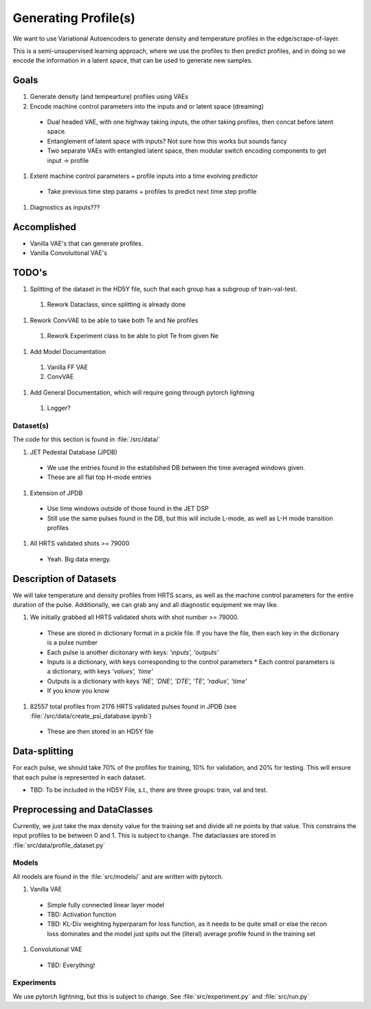 Generating Profile(s)
===================================

We want to use Variational Autoencoders to generate density and temperature profiles in the edge/scrape-of-layer.

This is a semi-unsupervised learning approach, where we use the profiles to then predict profiles, and in doing so we encode the information in a latent space, that can be used to generate new samples.

Goals
~~~~~

#. Generate density (and tempearture) profiles using VAEs
#. Encode machine control parameters into the inputs and or latent space (dreaming)

  * Dual headed VAE, with one highway taking inputs, the other taking profiles, then concat before latent space.
  * Entanglement of latent space with inputs? Not sure how this works but sounds fancy
  * Two separate VAEs with entangled latent space, then modular switch encoding components to get input -> profile
#. Extent machine control parameters + profile inputs into a time evolving predictor
  * Take previous time step params + profiles to predict next time step profile
#. Diagnostics as inputs???

Accomplished
~~~~~

* Vanilla VAE's that can generate profiles.
* Vanilla Convoluitonal VAE's

TODO's
~~~~~

#. Splitting of the dataset in the HD5Y file, such that each group has a subgroup of train-val-test.

  #. Rework Dataclass, since splitting is already done

#. Rework ConvVAE to be able to take both Te and Ne profiles

  #. Rework Experiment class to be able to plot Te from given Ne

#. Add Model Documentation
  #. Vanilla FF VAE
  #. ConvVAE

#. Add General Documentation, which will require going through pytorch lightning
  #. Logger?

Dataset(s)
---------

The code for this section is found in :file:`/src/data/`

#. JET Pedestal Database (JPDB)

  * We use the entries found in the established DB between the time averaged windows given.
  * These are all flat top H-mode entries
#. Extension of JPDB

  * Use time windows outside of those found in the JET DSP
  * Still use the same pulses found in the DB, but this will include L-mode, as well as L-H mode transition profiles

#. All HRTS validated shots >= 79000

  * Yeah. Big data energy.

Description of Datasets
~~~~~

We will take temperature and density profiles from HRTS scans, as well as the machine control parameters for the entire duration of the pulse. Additionally, we can grab any and all diagnostic equipment we may like.

#. We initially grabbed all HRTS validated shots with shot number >= 79000.

  * These are stored in dictionary format in a pickle file. If you have the file, then each key in the dictionary is a pulse number
  * Each pulse is another dicitonary with keys: `'inputs', 'outputs'`
  * Inputs is a dictionary, with keys corresponding to the control parameters
    * Each control parameters is a dictionary, with keys `'values', 'time'`
  * Outputs is a dictionary with keys `'NE', 'DNE', 'DTE', 'TE', 'radius', 'time'`
  * If you know you know
  
#. 82557 total profiles from 2176 HRTS validated pulses found in JPDB (see :file:`/src/data/create_psi_database.ipynb`)

  * These are then stored in an HD5Y file


Data-splitting
~~~~~

For each pulse, we should take 70% of the profiles for training, 10% for validation, and 20% for testing. This will ensure that each pulse is represented in each dataset.

* TBD: To be included in the HD5Y File, s.t., there are three groups: train, val and test.


Preprocessing and DataClasses
~~~~~

Currently, we just take the max density value for the training set and divide all ne points by that value. This constrains the input profiles to be between 0 and 1. This is subject to change.
The dataclasses are stored in :file:`src/data/profile_dataset.py`


Models
-------

All models are found in the :file:`src/models/` and are written with pytorch.

#. Vanilla VAE

  * Simple fully connected linear layer model
  * TBD: Activation function
  * TBD: KL-Div weighting hyperparam for loss function, as it needs to be quite small or else the recon loss dominates and the model just spits out the (literal) average profile found in the training set
#. Convolutional VAE

  * TBD: Everything!


Experiments
-------

We use pytorch lightning, but this is subject to change.
See :file:`src/experiment.py` and :file:`src/run.py`
